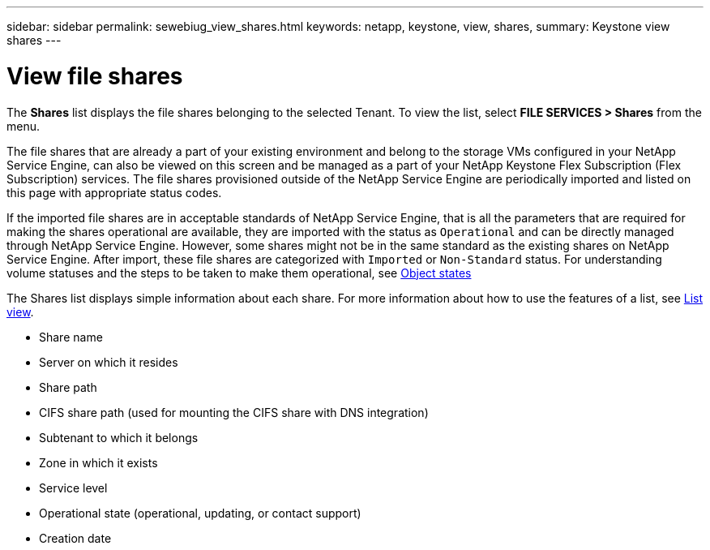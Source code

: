 ---
sidebar: sidebar
permalink: sewebiug_view_shares.html
keywords: netapp, keystone, view, shares,
summary: Keystone view shares
---

= View file shares
:hardbreaks:
:nofooter:
:icons: font
:linkattrs:
:imagesdir: ./media/

//
// This file was created with NDAC Version 2.0 (August 17, 2020)
//
// 2020-10-20 10:59:39.249287
//

[.lead]
The *Shares* list displays the file shares belonging to the selected Tenant. To view the list, select *FILE SERVICES > Shares* from the menu.

The file shares that are already a part of your existing environment and belong to the storage VMs configured in your NetApp Service Engine, can also be viewed on this screen and be managed as a part of your NetApp Keystone Flex Subscription (Flex Subscription) services. The file shares provisioned outside of the NetApp Service Engine are periodically imported and listed on this page with appropriate status codes.

If the imported file shares are in acceptable standards of NetApp Service Engine, that is all the parameters that are required for making the shares operational are available, they are imported with the status as `Operational` and can be directly managed through NetApp Service Engine. However, some shares might not be in the same standard as the existing shares on NetApp Service Engine. After import, these file shares are categorized with `Imported` or `Non-Standard` status. For understanding volume statuses and the steps to be taken to make them operational, see link:https://docs.netapp.com/us-en/keystone/sewebiug_netapp_service_engine_web_interface_overview.html#Object-states[Object states]

The Shares list displays simple information about each share. For more information about how to use the features of a list, see link:sewebiug_netapp_service_engine_web_interface_overview.html#list-view[List view].

* Share name
* Server on which it resides
* Share path
* CIFS share path (used for mounting the CIFS share with DNS integration)
* Subtenant to which it belongs
* Zone in which it exists
* Service level
* Operational state (operational, updating, or contact support)
* Creation date
